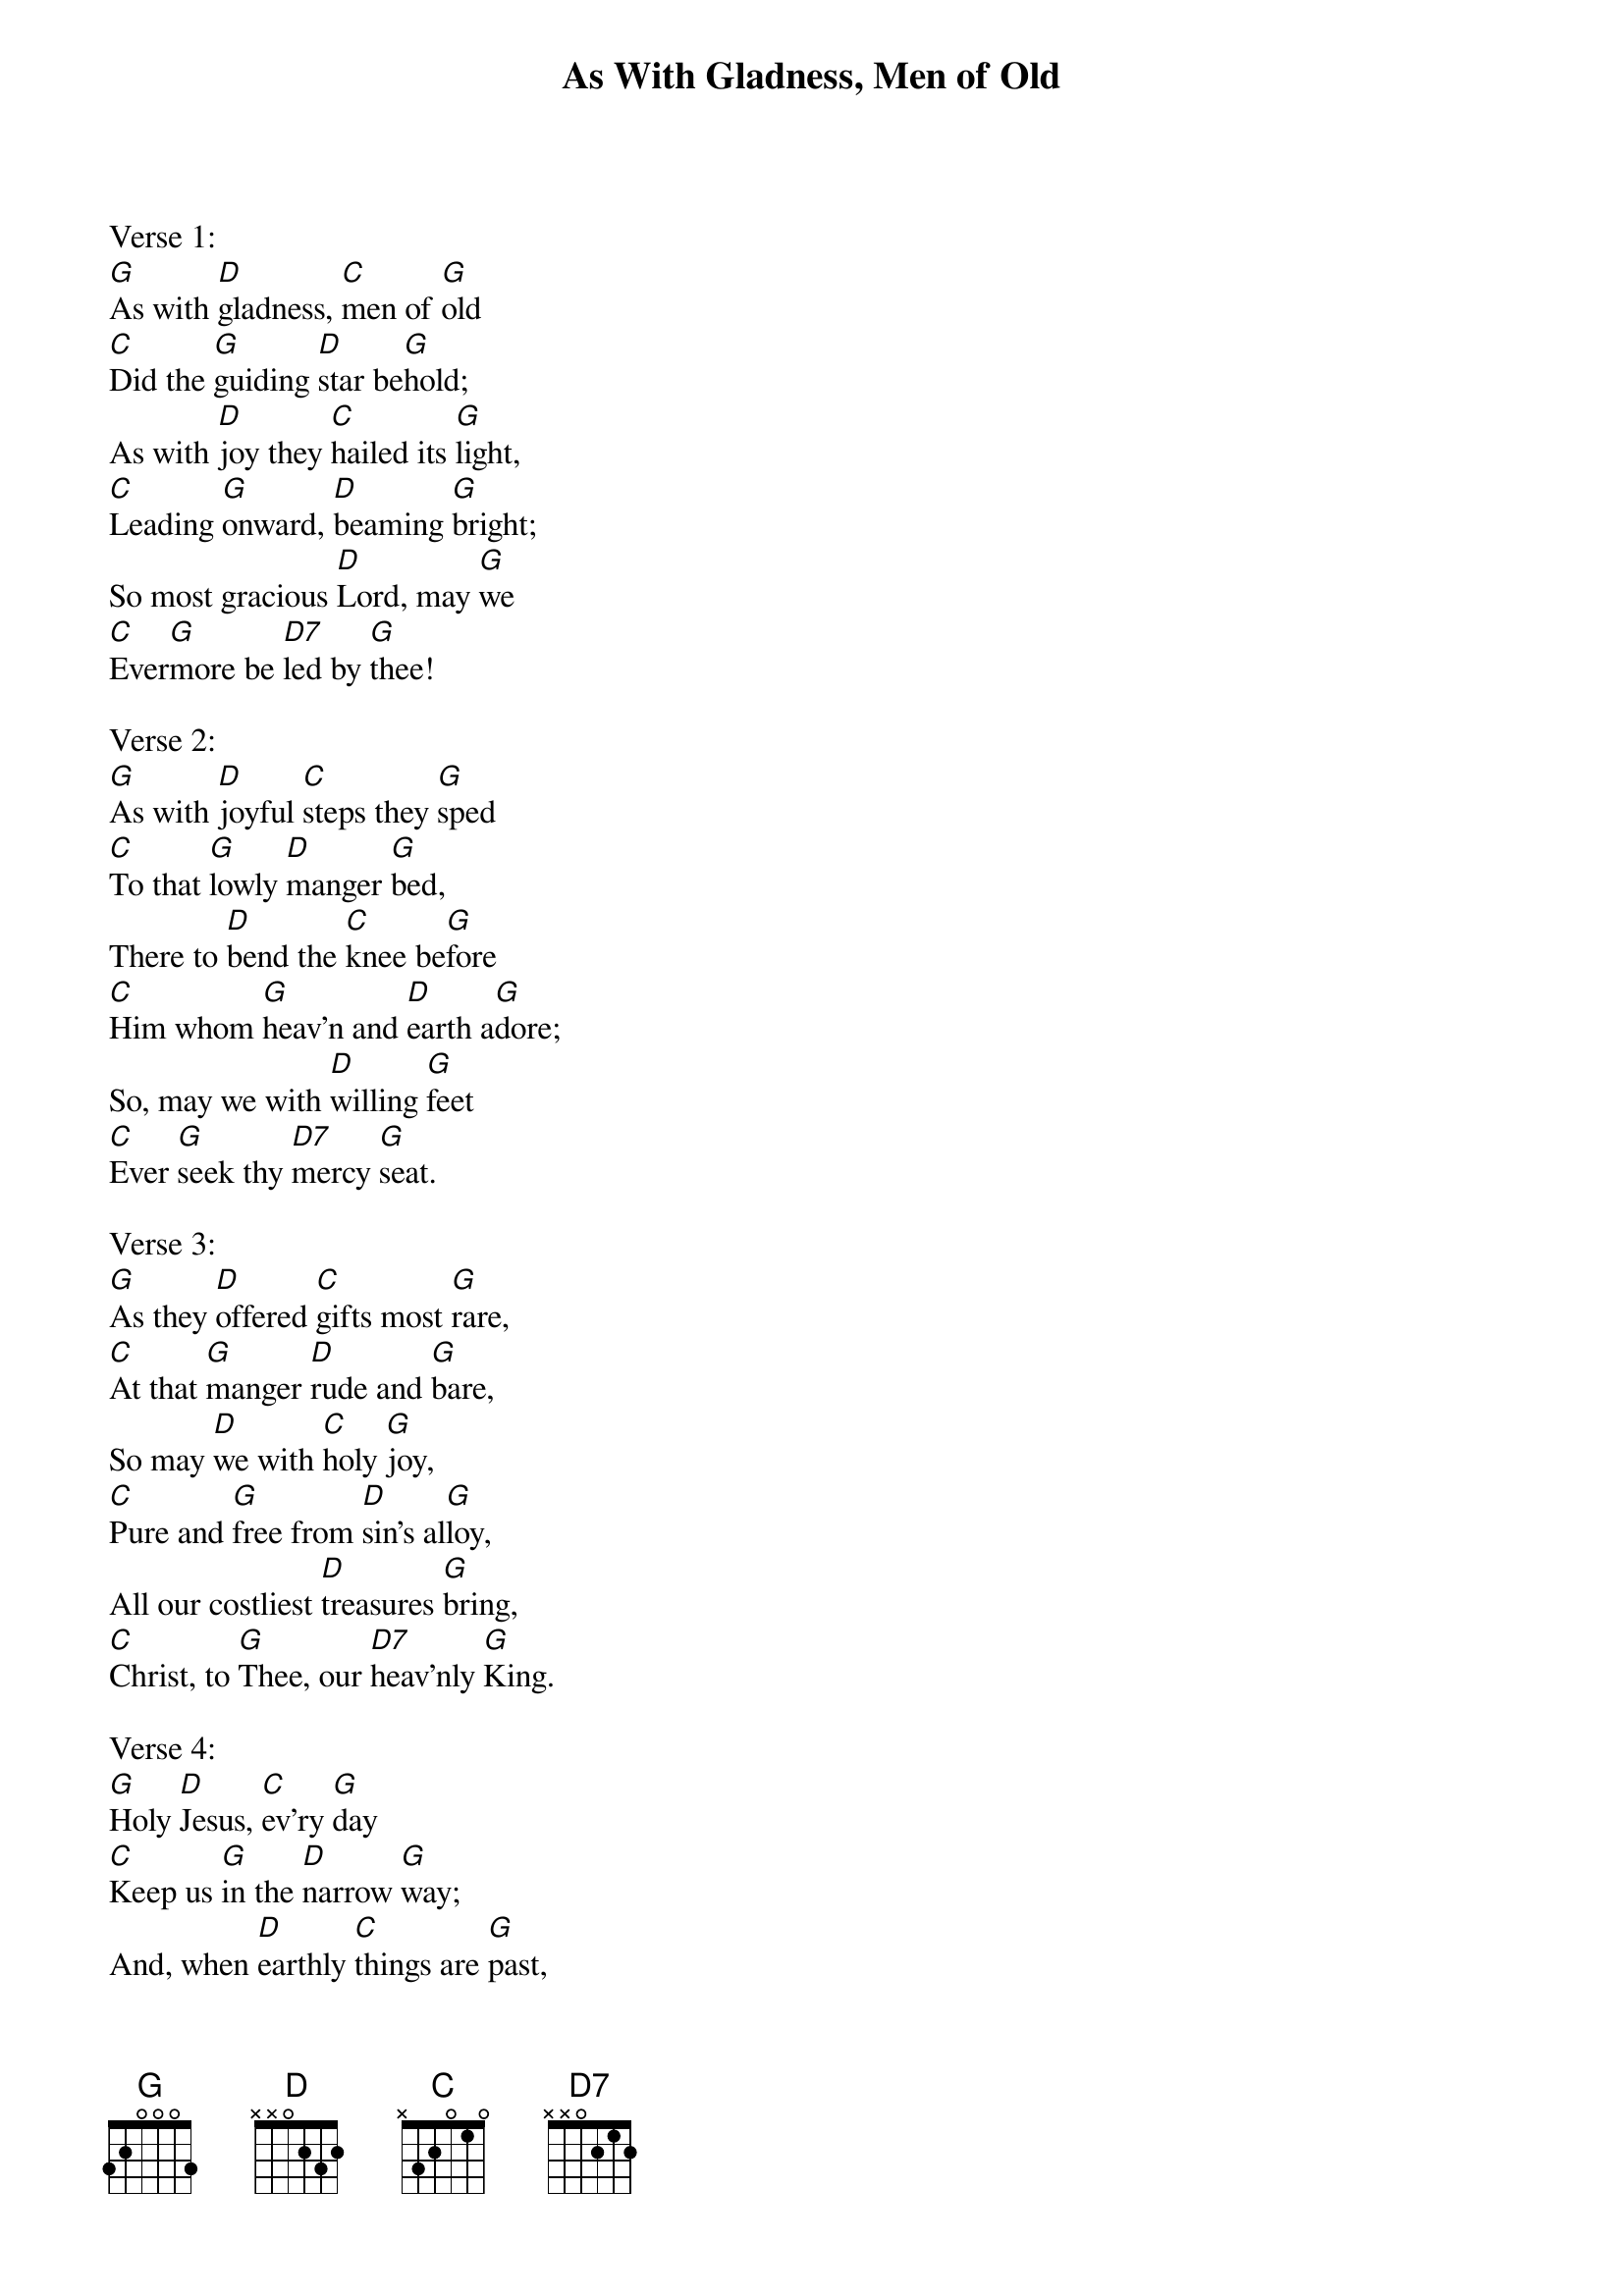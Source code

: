 {title:As With Gladness, Men of Old}
{subtitle:}
{text:William Dix, 1860}
{music:Arranged from Conrad Kocher, 1838}
{ccli:67619}
{key:G}
{time:4/4}
# This song is believed to be in the public domain. More information can be found at:
#   http://www.ccli.com/Licenseholder/Search/SongSearch.aspx?s=67619

Verse 1:
[G]As with [D]gladness, [C]men of [G]old
[C]Did the [G]guiding [D]star be[G]hold;
As with [D]joy they [C]hailed its [G]light,
[C]Leading [G]onward, [D]beaming [G]bright;
So most gracious [D]Lord, may [G]we
[C]Ever[G]more be [D7]led by [G]thee!

Verse 2:
[G]As with [D]joyful [C]steps they [G]sped
[C]To that [G]lowly [D]manger [G]bed,
There to [D]bend the [C]knee be[G]fore
[C]Him whom [G]heav'n and [D]earth a[G]dore;
So, may we with [D]willing [G]feet
[C]Ever [G]seek thy [D7]mercy [G]seat.

Verse 3:
[G]As they [D]offered [C]gifts most [G]rare,
[C]At that [G]manger [D]rude and [G]bare,
So may [D]we with [C]holy [G]joy,
[C]Pure and [G]free from [D]sin's al[G]loy,
All our costliest [D]treasures [G]bring,
[C]Christ, to [G]Thee, our [D7]heav'nly [G]King.

Verse 4:
[G]Holy [D]Jesus, [C]ev'ry [G]day
[C]Keep us [G]in the [D]narrow [G]way;
And, when [D]earthly [C]things are [G]past,
[C]Bring our [G]ransomed [D]souls at [G]last
Where they need no [D]star to [G]guide,
[C]Where no [G]clouds Thy [D7]glory [G]hide.

